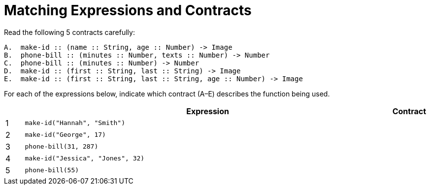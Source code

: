 = Matching Expressions and Contracts

Read the following 5 contracts carefully:

----
A.  make-id :: (name :: String, age :: Number) -> Image
B.  phone-bill :: (minutes :: Number, texts :: Number) -> Number
C.  phone-bill :: (minutes :: Number) -> Number
D.  make-id :: (first :: String, last :: String) -> Image
E.  make-id :: (first :: String, last :: String, age :: Number) -> Image
----

For each of the expressions below, indicate which contract (A–E)
describes the function being used.

[cols="^1a,20a,1a",options="header"]
|===
| | Expression                        | Contract
|1| `make-id("Hannah", "Smith")`      |
|2| `make-id("George", 17)`           |
|3| `phone-bill(31, 287)`             |
|4| `make-id("Jessica", "Jones", 32)` |
|5| `phone-bill(55)`                  |
|===


